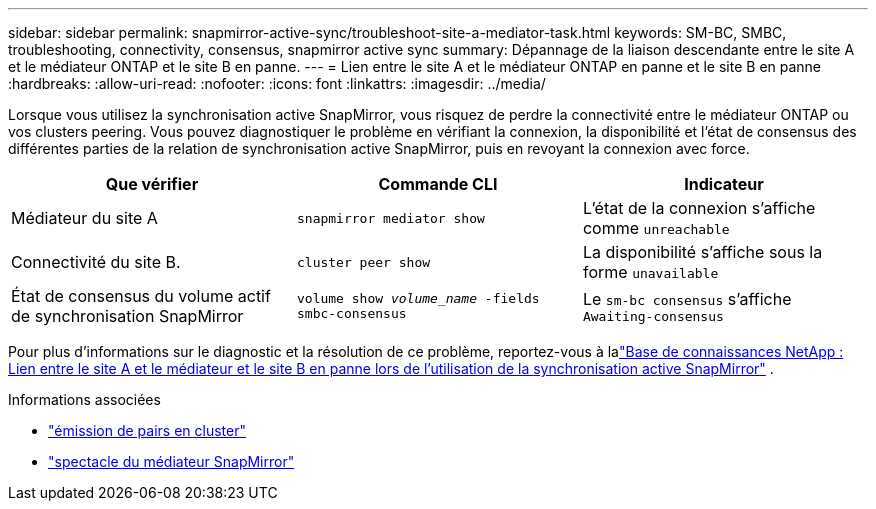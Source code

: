 ---
sidebar: sidebar 
permalink: snapmirror-active-sync/troubleshoot-site-a-mediator-task.html 
keywords: SM-BC, SMBC, troubleshooting, connectivity, consensus, snapmirror active sync 
summary: Dépannage de la liaison descendante entre le site A et le médiateur ONTAP et le site B en panne. 
---
= Lien entre le site A et le médiateur ONTAP en panne et le site B en panne
:hardbreaks:
:allow-uri-read: 
:nofooter: 
:icons: font
:linkattrs: 
:imagesdir: ../media/


[role="lead"]
Lorsque vous utilisez la synchronisation active SnapMirror, vous risquez de perdre la connectivité entre le médiateur ONTAP ou vos clusters peering. Vous pouvez diagnostiquer le problème en vérifiant la connexion, la disponibilité et l'état de consensus des différentes parties de la relation de synchronisation active SnapMirror, puis en revoyant la connexion avec force.

[cols="3"]
|===
| Que vérifier | Commande CLI | Indicateur 


| Médiateur du site A | `snapmirror mediator show` | L'état de la connexion s'affiche comme `unreachable` 


| Connectivité du site B. | `cluster peer show` | La disponibilité s'affiche sous la forme `unavailable` 


| État de consensus du volume actif de synchronisation SnapMirror | `volume show _volume_name_ -fields smbc-consensus` | Le `sm-bc consensus` s'affiche `Awaiting-consensus` 
|===
Pour plus d'informations sur le diagnostic et la résolution de ce problème, reportez-vous à lalink:https://kb.netapp.com/Advice_and_Troubleshooting/Data_Protection_and_Security/SnapMirror/Link_between_Site_A_and_Mediator_down_and_Site_B_down_when_using_SM-BC["Base de connaissances NetApp : Lien entre le site A et le médiateur et le site B en panne lors de l'utilisation de la synchronisation active SnapMirror"^] .

.Informations associées
* link:https://docs.netapp.com/us-en/ontap-cli/cluster-peer-show.html["émission de pairs en cluster"^]
* link:https://docs.netapp.com/us-en/ontap-cli/snapmirror-mediator-show.html["spectacle du médiateur SnapMirror"^]

